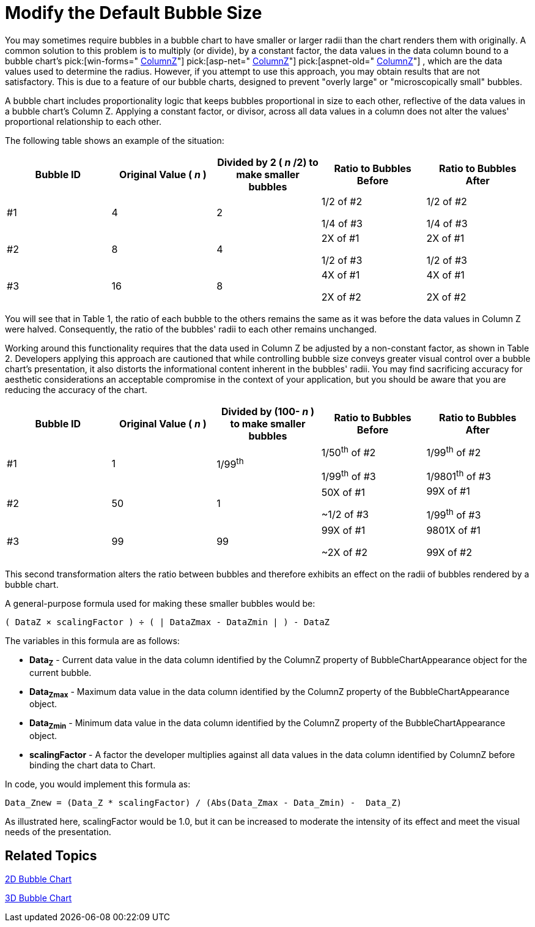 ﻿////

|metadata|
{
    "name": "chart-modify-the-default-bubble-size",
    "controlName": ["{WawChartName}"],
    "tags": [],
    "guid": "{0A5CE3FC-C0E3-4B03-A66F-A7B637455223}",  
    "buildFlags": [],
    "createdOn": "0001-01-01T00:00:00Z"
}
|metadata|
////

= Modify the Default Bubble Size

You may sometimes require bubbles in a bubble chart to have smaller or larger radii than the chart renders them with originally. A common solution to this problem is to multiply (or divide), by a constant factor, the data values in the data column bound to a bubble chart's  pick:[win-forms=" link:infragistics4.win.ultrawinchart.v{ProductVersion}~infragistics.ultrachart.resources.appearance.bubblechartappearance~columnz.html[ColumnZ]"]  pick:[asp-net=" link:infragistics4.webui.ultrawebchart.v{ProductVersion}~infragistics.ultrachart.resources.appearance.bubblechartappearance~columnz.html[ColumnZ]"]  pick:[aspnet-old=" link:infragistics4.webui.ultrawebchart.v{ProductVersion}~infragistics.ultrachart.resources.appearance.bubblechartappearance~columnz.html[ColumnZ]"] , which are the data values used to determine the radius. However, if you attempt to use this approach, you may obtain results that are not satisfactory. This is due to a feature of our bubble charts, designed to prevent "overly large" or "microscopically small" bubbles.

A bubble chart includes proportionality logic that keeps bubbles proportional in size to each other, reflective of the data values in a bubble chart's Column Z. Applying a constant factor, or divisor, across all data values in a column does not alter the values' proportional relationship to each other.

The following table shows an example of the situation:

[options="header", cols="a,a,a,a,a"]
|====
|Bubble ID|Original Value ( _n_ )|Divided by 2 ( _n_ /2) to make smaller bubbles|Ratio to Bubbles Before| Ratio to Bubbles After

|#1
|4
|2
|1/2 of #2 

1/4 of #3
|1/2 of #2 

1/4 of #3

|#2
|8
|4
|2X of #1 

1/2 of #3
|2X of #1 

1/2 of #3

|#3
|16
|8
|4X of #1 

2X of #2
|4X of #1 

2X of #2

|====

You will see that in Table 1, the ratio of each bubble to the others remains the same as it was before the data values in Column Z were halved. Consequently, the ratio of the bubbles' radii to each other remains unchanged.

Working around this functionality requires that the data used in Column Z be adjusted by a non-constant factor, as shown in Table 2. Developers applying this approach are cautioned that while controlling bubble size conveys greater visual control over a bubble chart's presentation, it also distorts the informational content inherent in the bubbles' radii. You may find sacrificing accuracy for aesthetic considerations an acceptable compromise in the context of your application, but you should be aware that you are reducing the accuracy of the chart.

[options="header", cols="a,a,a,a,a"]
|====
|Bubble ID|Original Value ( _n_ )|Divided by (100- _n_ ) to make smaller bubbles|Ratio to Bubbles Before| Ratio to Bubbles After

|#1
|1
|1/99^th^
|1/50^th^ of #2 

1/99^th^ of #3
|1/99^th^ of #2 

1/9801^th^ of #3

|#2
|50
|1
|50X of #1 

~1/2 of #3
|99X of #1 

1/99^th^ of #3

|#3
|99
|99
|99X of #1 

~2X of #2
|9801X of #1 

99X of #2

|====

This second transformation alters the ratio between bubbles and therefore exhibits an effect on the radii of bubbles rendered by a bubble chart.

A general-purpose formula used for making these smaller bubbles would be:

[source]
----
( DataZ × scalingFactor ) ÷ ( | DataZmax - DataZmin | ) - DataZ
----

The variables in this formula are as follows:

* *Data~Z~* - Current data value in the data column identified by the ColumnZ property of BubbleChartAppearance object for the current bubble.
* *Data~Zmax~* - Maximum data value in the data column identified by the ColumnZ property of the BubbleChartAppearance object.
* *Data~Zmin~* - Minimum data value in the data column identified by the ColumnZ property of the BubbleChartAppearance object.
* *scalingFactor* - A factor the developer multiplies against all data values in the data column identified by ColumnZ before binding the chart data to Chart.

In code, you would implement this formula as:

----
Data_Znew = (Data_Z * scalingFactor) / (Abs(Data_Zmax - Data_Zmin) -  Data_Z)
----

As illustrated here, scalingFactor would be 1.0, but it can be increased to moderate the intensity of its effect and meet the visual needs of the presentation.

== Related Topics

link:chart-bubble-chart-2d.html[2D Bubble Chart]

link:chart-bubble-chart-3d.html[3D Bubble Chart]